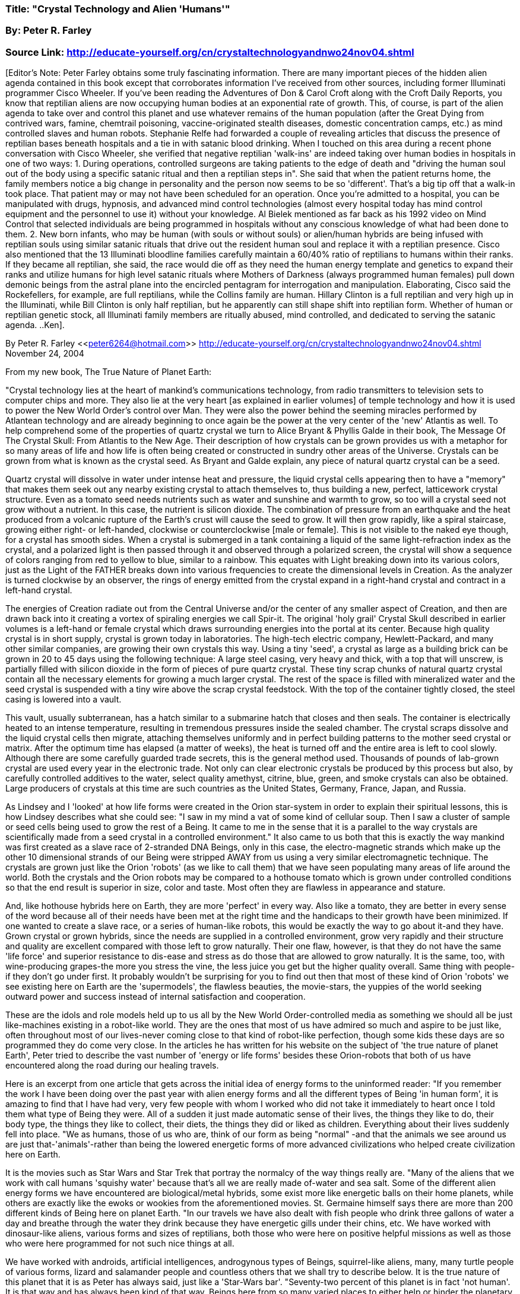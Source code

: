 

=== Title: "Crystal Technology and Alien 'Humans'"

=== By: Peter R. Farley


=== Source Link: http://educate-yourself.org/cn/crystaltechnologyandnwo24nov04.shtml



[Editor's Note: Peter Farley obtains some truly fascinating information. There are many important pieces of the hidden alien agenda contained in this book except that corroborates information I've received from other sources, including former Illuminati programmer Cisco Wheeler. If you've been reading the Adventures of Don & Carol Croft along with the Croft Daily Reports, you know that reptilian aliens are now occupying human bodies at an exponential rate of growth. This, of course, is part of the alien agenda to take over and control this planet and use whatever remains of the human population (after the Great Dying from contrived wars, famine, chemtrail poisoning, vaccine-originated stealth diseases, domestic concentration camps, etc.) as mind controlled slaves and human robots. Stephanie Relfe had forwarded a couple of revealing articles that discuss the presence of reptilian bases beneath hospitals and a tie in with satanic blood drinking. When I touched on this area during a recent phone conversation with Cisco Wheeler, she verified that negative reptilian 'walk-ins' are indeed taking over human bodies in hospitals in one of two ways: 1. During operations, controlled surgeons are taking patients to the edge of death and "driving the human soul out of the body using a specific satanic ritual and then a reptilian steps in". She said that when the patient returns home, the family members notice a big change in personality and the person now seems to be so 'different'. That's a big tip off that a walk-in took place. That patient may or may not have been scheduled for an operation. Once you're admitted to a hospital, you can be manipulated with drugs, hypnosis, and advanced mind control technologies (almost every hospital today has mind control equipment and the personnel to use it) without your knowledge. Al Bielek mentioned as far back as his 1992 video on Mind Control that selected individuals are being programmed in hospitals without any conscious knowledge of what had been done to them. 2. New born infants, who may be human (with souls or without souls) or alien/human hybrids are being infused with reptilian souls using similar satanic rituals that drive out the resident human soul and replace it with a reptilian presence. Cisco also mentioned that the 13 Illuminati bloodline families carefully maintain a 60/40% ratio of reptilians to humans within their ranks. If they became all reptilian, she said, the race would die off as they need the human energy template and genetics to expand their ranks and utilize humans for high level satanic rituals where Mothers of Darkness (always programmed human females) pull down demonic beings from the astral plane into the encircled pentagram for interrogation and manipulation. Elaborating, Cisco said the Rockefellers, for example, are full reptilians, while the Collins family are human. Hillary Clinton is a full reptilian and very high up in the Illuminati, while Bill Clinton is only half reptilian, but he apparently can still shape shift into reptilian form. Whether of human or reptilian genetic stock, all Illuminati family members are ritually abused, mind controlled, and dedicated to serving the satanic agenda. ..Ken]. 

By Peter R. Farley <<peter6264@hotmail.com>>
http://educate-yourself.org/cn/crystaltechnologyandnwo24nov04.shtml
November 24, 2004 

From my new book, The True Nature of Planet Earth: 

"Crystal technology lies at the heart of mankind's communications technology, from radio transmitters to television sets to computer chips and more. They also lie at the very heart [as explained in earlier volumes] of temple technology and how it is used to power the New World Order's control over Man. They were also the power behind the seeming miracles performed by Atlantean technology and are already beginning to once again be the power at the very center of the 'new' Atlantis as well. To help comprehend some of the properties of quartz crystal we turn to Alice Bryant & Phyllis Galde in their book, The Message Of The Crystal Skull: From Atlantis to the New Age. Their description of how crystals can be grown provides us with a metaphor for so many areas of life and how life is often being created or constructed in sundry other areas of the Universe. Crystals can be grown from what is known as the crystal seed. As Bryant and Galde explain, any piece of natural quartz crystal can be a seed. 

Quartz crystal will dissolve in water under intense heat and pressure, the liquid crystal cells appearing then to have a "memory" that makes them seek out any nearby existing crystal to attach themselves to, thus building a new, perfect, latticework crystal structure. Even as a tomato seed needs nutrients such as water and sunshine and warmth to grow, so too will a crystal seed not grow without a nutrient. In this case, the nutrient is silicon dioxide. The combination of pressure from an earthquake and the heat produced from a volcanic rupture of the Earth's crust will cause the seed to grow. It will then grow rapidly, like a spiral staircase, growing either right- or left-handed, clockwise or counterclockwise [male or female]. This is not visible to the naked eye though, for a crystal has smooth sides. When a crystal is submerged in a tank containing a liquid of the same light-refraction index as the crystal, and a polarized light is then passed through it and observed through a polarized screen, the crystal will show a sequence of colors ranging from red to yellow to blue, similar to a rainbow. This equates with Light breaking down into its various colors, just as the Light of the FATHER breaks down into various frequencies to create the dimensional levels in Creation. As the analyzer is turned clockwise by an observer, the rings of energy emitted from the crystal expand in a right-hand crystal and contract in a left-hand crystal. 

The energies of Creation radiate out from the Central Universe and/or the center of any smaller aspect of Creation, and then are drawn back into it creating a vortex of spiraling energies we call Spir-it. The original 'holy grail' Crystal Skull described in earlier volumes is a left-hand or female crystal which draws surrounding energies into the portal at its center. Because high quality crystal is in short supply, crystal is grown today in laboratories. The high-tech electric company, Hewlett-Packard, and many other similar companies, are growing their own crystals this way. Using a tiny 'seed', a crystal as large as a building brick can be grown in 20 to 45 days using the following technique: A large steel casing, very heavy and thick, with a top that will unscrew, is partially filled with silicon dioxide in the form of pieces of pure quartz crystal. These tiny scrap chunks of natural quartz crystal contain all the necessary elements for growing a much larger crystal. The rest of the space is filled with mineralized water and the seed crystal is suspended with a tiny wire above the scrap crystal feedstock. With the top of the container tightly closed, the steel casing is lowered into a vault. 

This vault, usually subterranean, has a hatch similar to a submarine hatch that closes and then seals. The container is electrically heated to an intense temperature, resulting in tremendous pressures inside the sealed chamber. The crystal scraps dissolve and the liquid crystal cells then migrate, attaching themselves uniformly and in perfect building patterns to the mother seed crystal or matrix. After the optimum time has elapsed (a matter of weeks), the heat is turned off and the entire area is left to cool slowly. Although there are some carefully guarded trade secrets, this is the general method used. Thousands of pounds of lab-grown crystal are used every year in the electronic trade. Not only can clear electronic crystals be produced by this process but also, by carefully controlled additives to the water, select quality amethyst, citrine, blue, green, and smoke crystals can also be obtained. Large producers of crystals at this time are such countries as the United States, Germany, France, Japan, and Russia. 

As Lindsey and I 'looked' at how life forms were created in the Orion star-system in order to explain their spiritual lessons, this is how Lindsey describes what she could see: "I saw in my mind a vat of some kind of cellular soup. Then I saw a cluster of sample or seed cells being used to grow the rest of a Being. It came to me in the sense that it is a parallel to the way crystals are scientifically made from a seed crystal in a controlled environment." It also came to us both that this is exactly the way mankind was first created as a slave race of 2-stranded DNA Beings, only in this case, the electro-magnetic strands which make up the other 10 dimensional strands of our Being were stripped AWAY from us using a very similar electromagnetic technique. The crystals are grown just like the Orion 'robots' (as we like to call them) that we have seen populating many areas of life around the world. Both the crystals and the Orion robots may be compared to a hothouse tomato which is grown under controlled conditions so that the end result is superior in size, color and taste. Most often they are flawless in appearance and stature. 

And, like hothouse hybrids here on Earth, they are more 'perfect' in every way. Also like a tomato, they are better in every sense of the word because all of their needs have been met at the right time and the handicaps to their growth have been minimized. If one wanted to create a slave race, or a series of human-like robots, this would be exactly the way to go about it-and they have. Grown crystal or grown hybrids, since the needs are supplied in a controlled environment, grow very rapidly and their structure and quality are excellent compared with those left to grow naturally. Their one flaw, however, is that they do not have the same 'life force' and superior resistance to dis-ease and stress as do those that are allowed to grow naturally. It is the same, too, with wine-producing grapes-the more you stress the vine, the less juice you get but the higher quality overall. Same thing with people-if they don't go under first.
It probably wouldn't be surprising for you to find out then that most of these kind of Orion 'robots' we see existing here on Earth are the 'supermodels', the flawless beauties, the movie-stars, the yuppies of the world seeking outward power and success instead of internal satisfaction and cooperation. 

These are the idols and role models held up to us all by the New World Order-controlled media as something we should all be just like-machines existing in a robot-like world. They are the ones that most of us have admired so much and aspire to be just like, often throughout most of our lives-never coming close to that kind of robot-like perfection, though some kids these days are so programmed they do come very close. In the articles he has written for his website on the subject of 'the true nature of planet Earth', Peter tried to describe the vast number of 'energy or life forms' besides these Orion-robots that both of us have encountered along the road during our healing travels. 

Here is an excerpt from one article that gets across the initial idea of energy forms to the uninformed reader: "If you remember the work I have been doing over the past year with alien energy forms and all the different types of Being 'in human form', it is amazing to find that I have had very, very few people with whom I worked who did not take it immediately to heart once I told them what type of Being they were. All of a sudden it just made automatic sense of their lives, the things they like to do, their body type, the things they like to collect, their diets, the things they did or liked as children. Everything about their lives suddenly fell into place. "We as humans, those of us who are, think of our form as being "normal" -and that the animals we see around us are just that-'animals'-rather than being the lowered energetic forms of more advanced civilizations who helped create civilization here on Earth. 

It is the movies such as Star Wars and Star Trek that portray the normalcy of the way things really are. "Many of the aliens that we work with call humans 'squishy water' because that's all we are really made of-water and sea salt. Some of the different alien energy forms we have encountered are biological/metal hybrids, some exist more like energetic balls on their home planets, while others are exactly like the ewoks or wookies from the aforementioned movies. St. Germaine himself says there are more than 200 different kinds of Being here on planet Earth. "In our travels we have also dealt with fish people who drink three gallons of water a day and breathe through the water they drink because they have energetic gills under their chins, etc. We have worked with dinosaur-like aliens, various forms and sizes of reptilians, both those who were here on positive helpful missions as well as those who were here programmed for not such nice things at all. 

We have worked with androids, artificial intelligences, androgynous types of Beings, squirrel-like aliens, many, many turtle people of various forms, lizard and salamander people and countless others that we shall try to describe below. It is the true nature of this planet that it is as Peter has always said, just like a 'Star-Wars bar'. "Seventy-two percent of this planet is in fact 'not human'. It is that way and has always been kind of that way, Beings here from so many varied places to either help or hinder the planetary ascension and/or the New World Order's plans for total planetary control. "This then means that only about 28 percent of humans are just that, truly human. "Since so many aliens from so many higher dimensional levels need to come here for whatever purpose, they must either choose to be born through the womb, or they must simply 'walk-in' to another human form. What happens, however, is that they still bring their 'alien' dimensional energy forms with them in doing so. 

As The Destiny of Souls describes it "they project a human body here on planet Earth." If they come through the womb then they create their own earth-world persona. If they walk in, then the sense of who that person is seems to change like they are no longer who they once were. In my experience, the basic ego-driven core shell of the person remains the same when this happens yet it does not understand why it suddenly no longer likes the same things. Often dietary needs will change overnight as well. "Each of these Beings comes in, however, with a sense of purpose, a sense of mission, something they are drawn to and seem to know they should be working with or on-a certain field of enterprise or expertise. "Many of them are also implanted with homing chips, transmitters and sometimes even 'minute television cameras' located behind the eyes so that their home planetary peoples can either see or monitor what is taking place around them here on planet Earth.

I know there are some from far-distant places in the Universe not interacting with what is taking place here but simply watching the course of Creation's fight for freedom. Some have also either been through what we are going through in warding off the darkness, or know at some time it may be their very same lot. "There are also angelic Beings in human form, ranging from novices (who are, incidentally, torn apart by the cruelty and violence here on planet Earth), through intermediate levels, right up to arch-angels and dark angels who are here to heal and help others heal, and to watch over their flock of lesser angels. "All these Beings usually have some sense of being different, of not belonging. These are the most common words we hear -"I feel like I don't belong." Their energetic forms or morphogenetic fields which encase the physical form are their true forms and their true natures. Thus a wookie who in physical form is 5' 9" may have an energy form of somewhere near 8' tall, being as he is, the bigfoot stereotype. Ewoks seem to inhabit smaller, more-rounded shapes, etc. Genetics are not effected by energy forms, except for anomalies such as the racially specific diseases and traits. "These energy forms often dictate or complicate the health problems of the human forms. Certain allergies to foods, pollens, areas, etc.

The fish person would die without the three gallons of water a day that she breathes through, yet this is the first thing 'normal' doctors try to get her to do. The turtle people range from those who like the east coast humid environment to the more desert turtle kind (Interestingly, those I have dealt with of this type often live out of motor homes and trailer parks, etc. where the image is of carrying your home/shell upon your back). Almost always the physical form is fighting to fill out the energy form which surrounds it. Thus people's weight, etc., is not necessarily a product of anything physical, and often little can be done about it except disconnecting them from that alien form and making them fully human. Some of the smaller physical forms suffer when they are trying to 'fill out' a larger morphogenetic field, the bones will continue to grow while the skin will not stretch to that level as in one case I have seen. Shoulders round, hips spread-many, many different factors dictate the way the human form develops and tries to accommodate the often large differences between its energy form and the human one involved. 

This is evident to anyone of us if we but sit back and watch the people coming in to any Starbucks almost anywhere in the world. "Add to this the astrological factors, environmental factors, societal factors, genetic factors, and you will see why modern medicine is useless in trying to deal with people who they see as all being human. "Another thing we have found is that these 'alien Beings' are often specialists in some field, here to do work for and with the planet. Many are here to work with the animal life (the lowered version of their own 'animal' species in the higher dimensional worlds of the Universe). Some have specific gifts in terms of nature and the plant life of the planet that originated back on their own planets but were brought here during the early formation of the planet. Sometimes, however, they are programmed specialists waiting to be triggered to perform deeds that will make Earth society more fearful or paranoid. Often they are 'Manchurian candidates' programmed for some future act as things reach a head during this war between Mankind and the New World Order.

Peter R. Farley
Roswell, NM 88202

http://www.cosmologies.com/treeoflife/
http://groups.yahoo.com/group/4truthseekers






